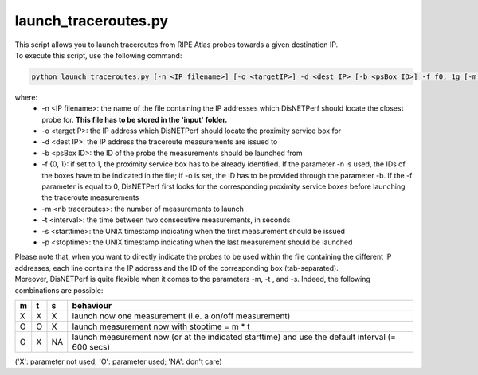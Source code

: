 =====================
launch_traceroutes.py
=====================

| This script allows you to launch traceroutes from RIPE Atlas probes towards a given destination IP.
| To execute this script, use the following command:

.. code:: bash
 
 python launch traceroutes.py [-n <IP filename>] [-o <targetIP>] -d <dest IP> [-b <psBox ID>] -f f0, 1g [-m <nb traceroutes>] [-t <interval>] [-s <starttime>] [-p <stoptime>]

where:
    - -n <IP filename>: the name of the file containing the IP addresses which DisNETPerf should locate the closest probe for. **This file has to be stored in the 'input' folder.**
    - -o <targetIP>: the IP address which DisNETPerf should locate the proximity service box for
    - -d <dest IP>: the IP address the traceroute measurements are issued to
    - -b <psBox ID>: the ID of the probe the measurements should be launched from
    - -f {0, 1}: if set to 1, the proximity service box has to be already identified. If the parameter -n is used, the IDs of the boxes have to be indicated in the file; if -o is set, the ID has to be provided through the parameter -b. If the -f parameter is equal to 0, DisNETPerf first looks for the corresponding proximity service boxes before launching the traceroute measurements
    - -m <nb traceroutes>: the number of measurements to launch
    - -t <interval>: the time between two consecutive measurements, in seconds
    - -s <starttime>: the UNIX timestamp indicating when the first measurement should be issued
    - -p <stoptime>: the UNIX timestamp indicating when the last measurement should be launched

| Please note that, when you want to directly indicate the probes to be used within the file containing the different IP addresses, each line contains the IP address and the ID of the corresponding box (tab-separated).

| Moreover, DisNETPerf is quite flexible when it comes to the parameters -m, -t , and -s. Indeed, the following combinations are possible:

+-----+-----+-----+-----------------------------------+
|m    |t    |s    |behaviour                          |
+=====+=====+=====+===================================+
|X    |X    |X    |launch now one measurement         |
|     |     |     |(i.e. a on/off measurement)        |
+-----+-----+-----+-----------------------------------+
|O    |O    |X    |launch measurement now with        |
|     |     |     |stoptime = m * t                   |
+-----+-----+-----+-----------------------------------+
|O    |X    |NA   |launch measurement now (or at the  |
|     |     |     |indicated starttime)               | 
|     |     |     |and use the default interval       | 
|     |     |     |(= 600 secs)                       |  
+-----+-----+-----+-----------------------------------+

('X': parameter not used; 'O': parameter used; 'NA': don't care)